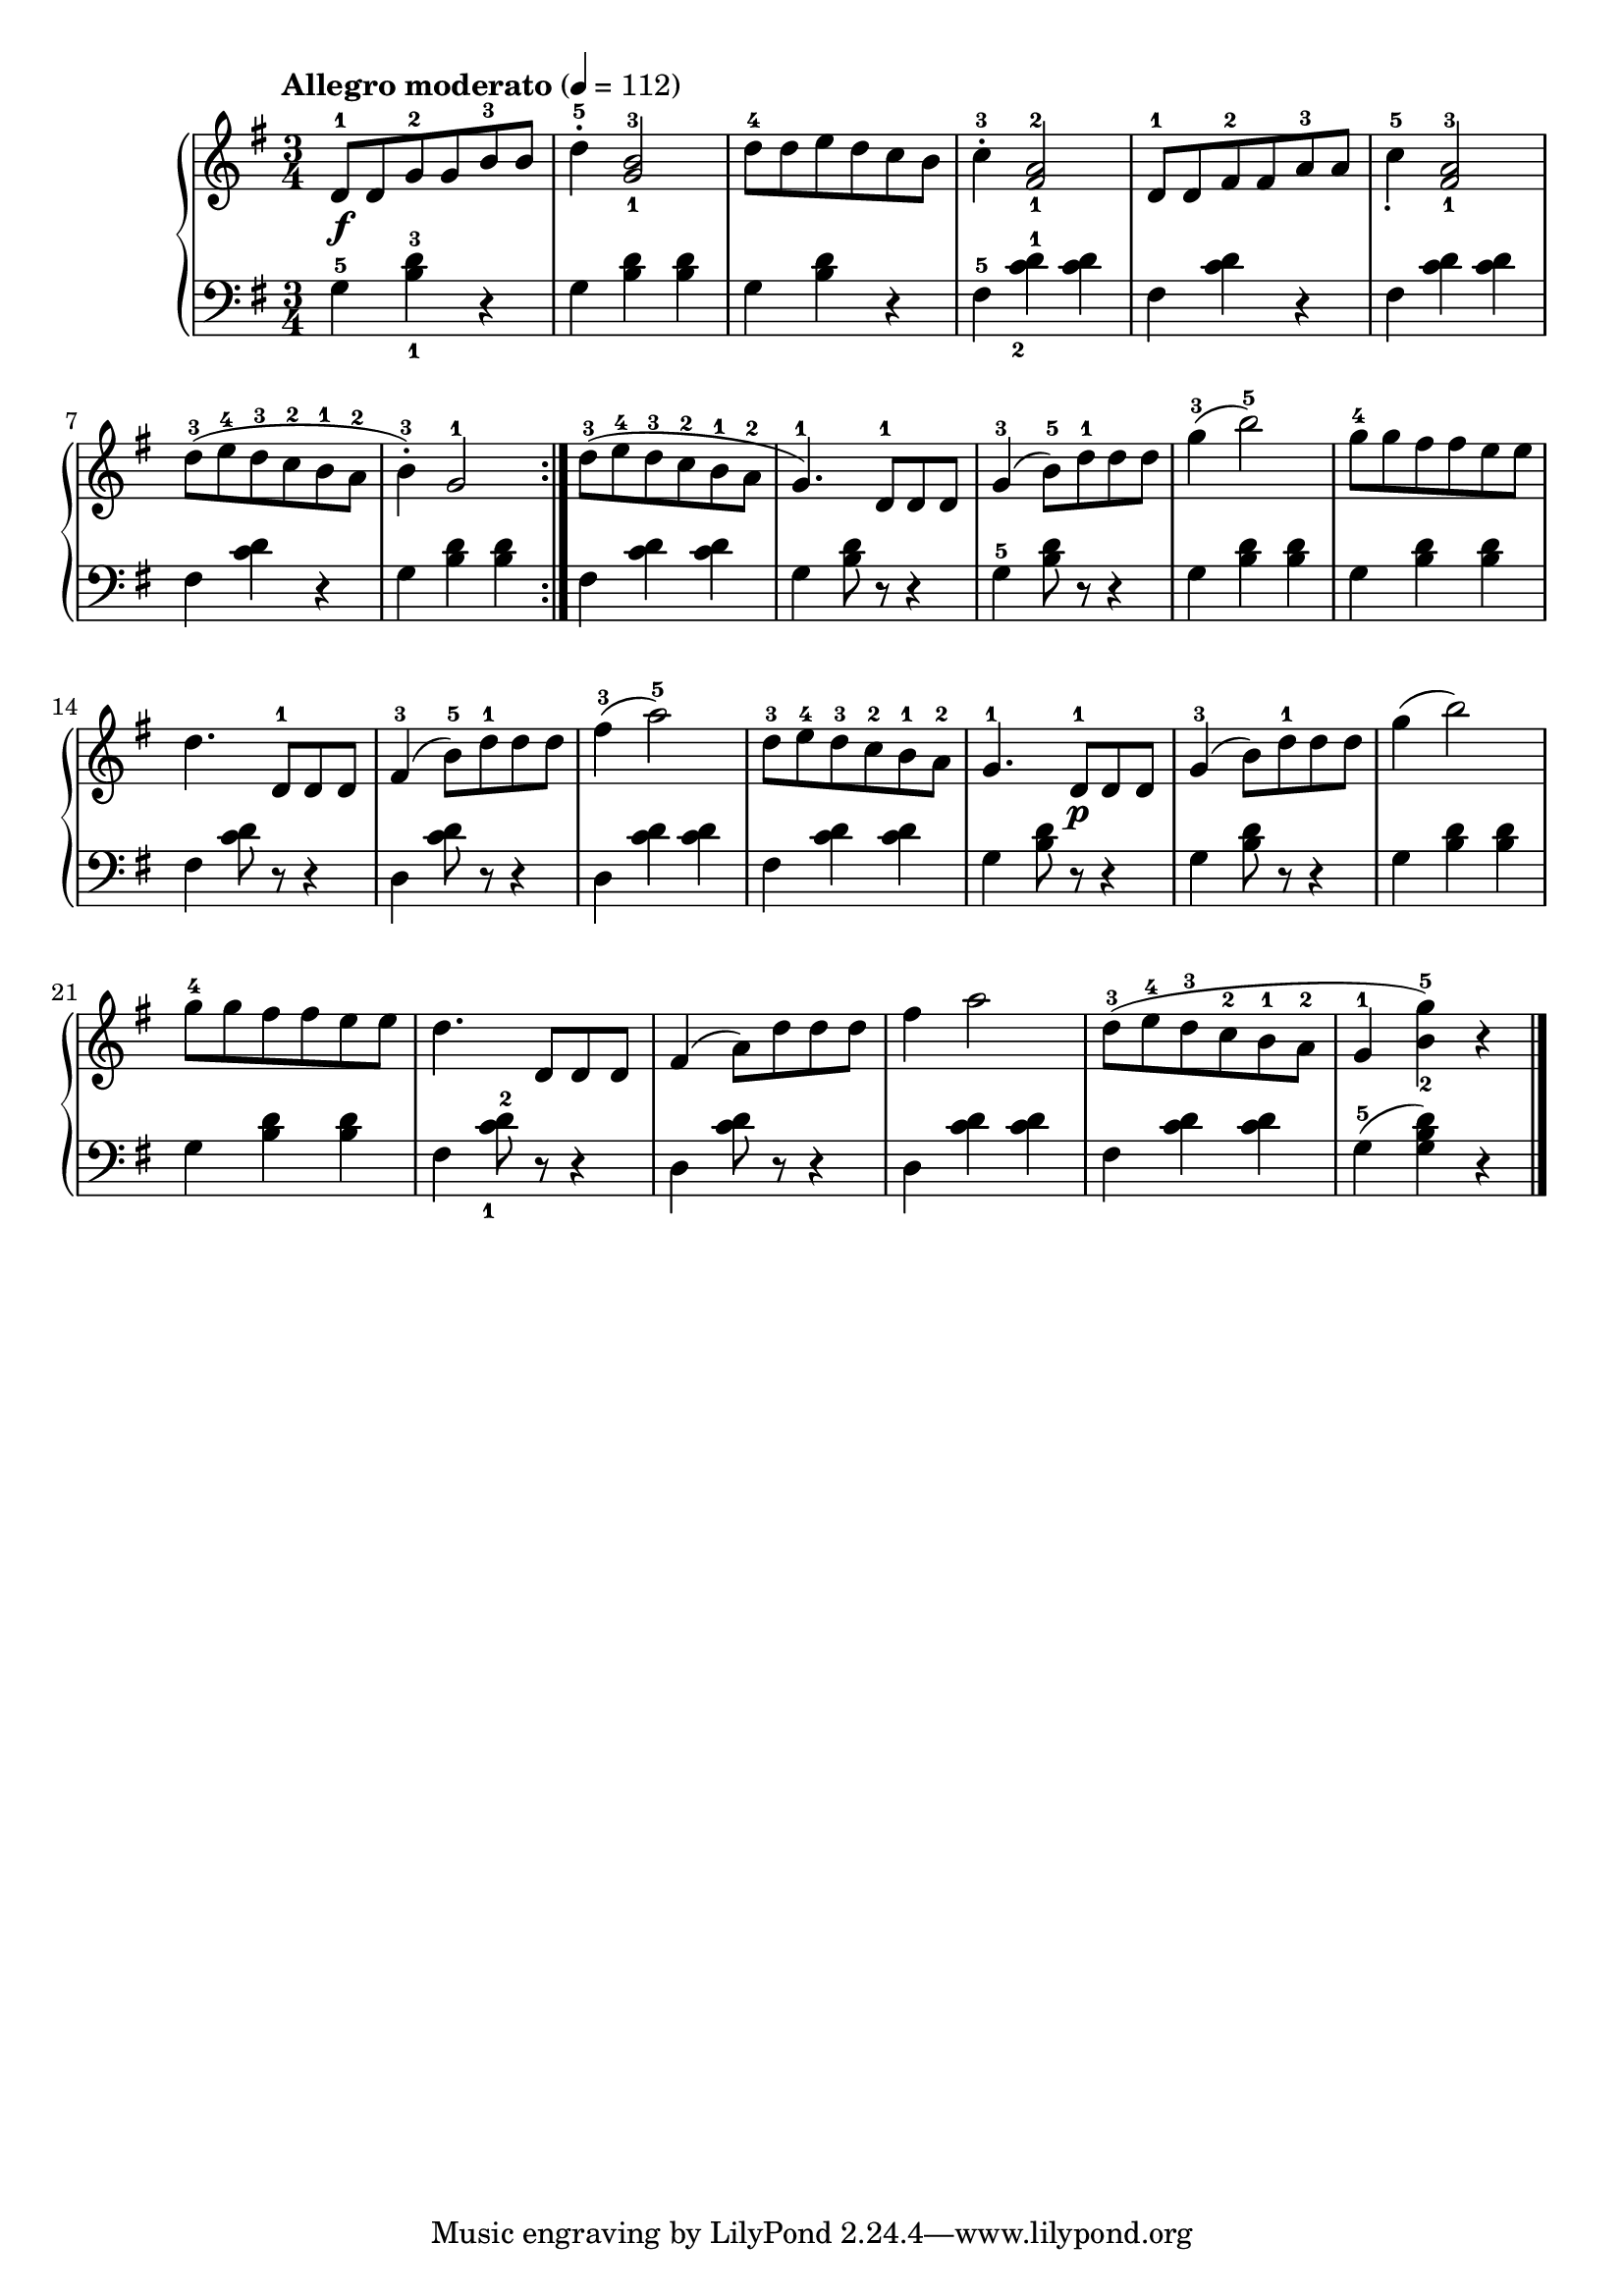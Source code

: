\language "italiano"

upper = \relative do' {
  \clef treble
  \key sol \major
  \time 3/4
  \tempo "Allegro moderato" 4 = 112
  re8-1\f  re sol-2 sol si-3 si re4-5^. <sol,-1 si-3>2 re'8-4 re mi re do si do4-3^. <fad,-1 la-2>2 re8-1 re fad-2 fad la-3 la do4-5_. <fad,-1 la-3>2
  re'8-3 (mi-4 re-3 do-2 si-1 la-2 si4-3^.) sol2-1 \bar ":|."
  re'8-3 (mi-4 re-3 do-2 si-1 la-2 sol4.-1 )re8-1 re re sol4-3( si8-5 ) re-1 re re sol4-3( si2-5) sol8-4 sol fad fad mi mi
  re4. re,8-1 re re fad4-3( si8-5) re-1 re re fad4-3( la2-5) re,8-3 mi-4 re-3 do-2 si-1 la-2 sol4.-1 re8-1\p re re sol4-3( si8) re-1 re re
  sol4( si2) sol8-4 sol fad fad mi mi re4. re,8 re re fad4( la8) re re re fad4 la2 re,8-3( mi-4 re-3 do-2 si-1 la-2 sol4-1 <si-2 sol'-5>) r \bar "|."
}

lower = \relative do {
  \clef bass
  \key sol \major
  \time 3/4
sol'4-5 <si-1 re-3> r sol <si re> <si re> sol <si re> r fad-5 <do'-2 re-1> < do re> fad, <do' re> r fad, <do' re> <do re>
fad, <do' re> r sol <si re> <si re> fad <do' re> <do re> sol <si re>8 r r4 sol-5 <si re>8 r r4 sol4 <si re> <si re> sol <si re> <si re>
fad <do' re>8 r r4 re, <do' re>8 r r4 re,4 <do' re> <do re> fad, <do' re> <do re> sol <re' si>8 r r4 sol, <re' si>8 r r4
sol, <si re> <si re> sol <si re> <si re> fad <do'-1 re-2>8 r r4 re, <do' re>8 r r4 re, <do' re> <do re> fad,<do' re> <do re> sol-5( <sol si re>) r
} 

\score {
  \new PianoStaff <<
    \new Staff = "upper" \upper
    \new Staff = "lower" \lower
  >>
  \layout { }
  \midi { }
}
